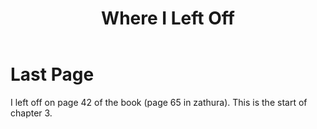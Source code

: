 #+TITLE: Where I Left Off

* Last Page
I left off on page 42 of the book (page 65 in zathura). This is the start of chapter 3.
